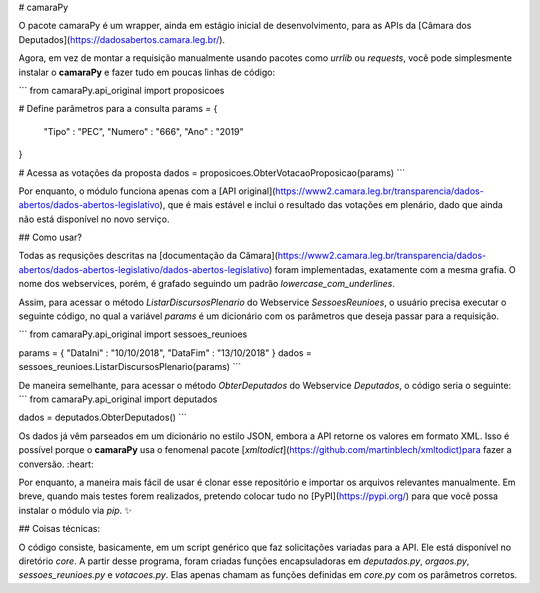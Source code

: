 # camaraPy

O pacote camaraPy é um wrapper, ainda em estágio inicial de desenvolvimento, para as APIs da [Câmara dos Deputados](https://dadosabertos.camara.leg.br/).

Agora, em vez de montar a requisição manualmente usando pacotes como `urrlib` ou `requests`, você pode simplesmente instalar o **camaraPy** e fazer tudo em poucas linhas de código:

```
from camaraPy.api_original import proposicoes

# Define parâmetros para a consulta
params = {
    "Tipo"   : "PEC",
    "Numero" : "666",
    "Ano"    : "2019"
}

# Acessa as votações da proposta
dados = proposicoes.ObterVotacaoProposicao(params)
```

Por enquanto, o módulo funciona apenas com a [API original](https://www2.camara.leg.br/transparencia/dados-abertos/dados-abertos-legislativo), que é mais estável e inclui o resultado das votações em plenário, dado que ainda não está disponível no novo serviço.

## Como usar?

Todas as requsições descritas na [documentação da Câmara](https://www2.camara.leg.br/transparencia/dados-abertos/dados-abertos-legislativo/dados-abertos-legislativo) foram implementadas, exatamente com a mesma grafia. O nome dos webservices, porém, é grafado seguindo um padrão `lowercase_com_underlines`.

Assim, para acessar o método *ListarDiscursosPlenario* do Webservice *SessoesReunioes*, o usuário precisa executar o seguinte código, no qual a variável `params` é um dicionário com os parâmetros que deseja passar para a requisição.

```
from camaraPy.api_original import sessoes_reunioes

params = { "DataIni" : "10/10/2018", "DataFim" : "13/10/2018" }
dados = sessoes_reunioes.ListarDiscursosPlenario(params)
```

De maneira semelhante, para acessar o método *ObterDeputados* do Webservice *Deputados*, o código seria o seguinte:
```
from camaraPy.api_original import deputados

dados = deputados.ObterDeputados()
```

Os dados já vêm parseados em um dicionário no estilo JSON, embora a API retorne os valores em formato XML. Isso é possível porque o **camaraPy** usa o fenomenal pacote [`xmltodict`](https://github.com/martinblech/xmltodict)para fazer a conversão. :heart:

Por enquanto, a maneira mais fácil de usar é clonar esse repositório e importar os arquivos relevantes manualmente. Em breve, quando mais testes forem realizados, pretendo colocar tudo 
no [PyPI](https://pypi.org/) para que você possa instalar o módulo via `pip`. ✨

## Coisas técnicas:

O código consiste, basicamente, em um script genérico que faz solicitações variadas para a API. Ele está disponível no diretório `core`. A partir desse programa, foram criadas funções encapsuladoras em `deputados.py`, `orgaos.py`, `sessoes_reunioes.py` e `votacoes.py`. Elas apenas chamam as funções definidas em `core.py` com os parâmetros corretos.

